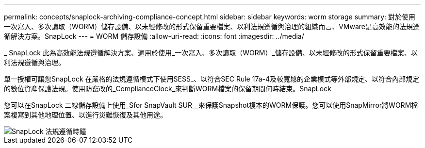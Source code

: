 ---
permalink: concepts/snaplock-archiving-compliance-concept.html 
sidebar: sidebar 
keywords: worm storage 
summary: 對於使用一次寫入、多次讀取（WORM）儲存設備、以未經修改的形式保留重要檔案、以利法規遵循與治理的組織而言、VMware是高效能的法規遵循解決方案。SnapLock 
---
= WORM 儲存設備
:allow-uri-read: 
:icons: font
:imagesdir: ../media/


[role="lead"]
_ SnapLock 此為高效能法規遵循解決方案、適用於使用_一次寫入、多次讀取（WORM）_儲存設備、以未經修改的形式保留重要檔案、以利法規遵循與治理。

單一授權可讓您SnapLock 在嚴格的法規遵循模式下使用SESS_、以符合SEC Rule 17a-4及較寬鬆的企業模式等外部規定、以符合內部規定的數位資產保護法規。使用防竄改的_ComplianceClock_來判斷WORM檔案的保留期間何時結束。SnapLock

您可以在SnapLock 二線儲存設備上使用_Sfor SnapVault SUR__來保護Snapshot複本的WORM保護。您可以使用SnapMirror將WORM檔案複寫到其他地理位置、以進行災難恢復及其他用途。

image::../media/compliance-clock.gif[SnapLock 法規遵循時鐘]
